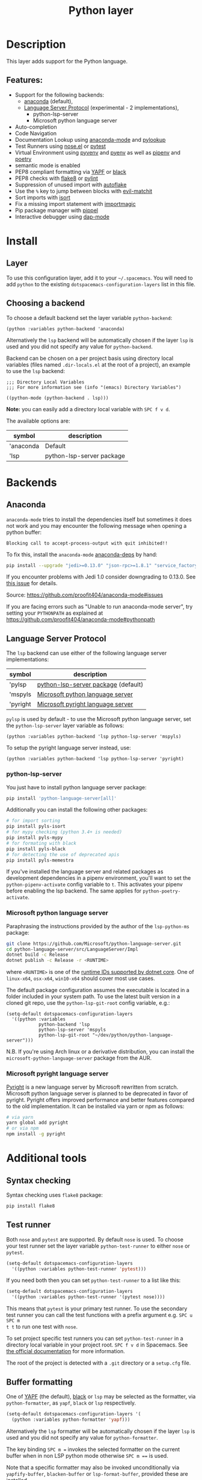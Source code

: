 #+TITLE: Python layer

#+TAGS: general|layer|multi-paradigm|programming

[[file:img/python.png]]

* Table of Contents                     :TOC_5_gh:noexport:
- [[#description][Description]]
  - [[#features][Features:]]
- [[#install][Install]]
  - [[#layer][Layer]]
  - [[#choosing-a-backend][Choosing a backend]]
- [[#backends][Backends]]
  - [[#anaconda][Anaconda]]
  - [[#language-server-protocol][Language Server Protocol]]
    - [[#python-lsp-server][python-lsp-server]]
    - [[#microsoft-python-language-server][Microsoft python language server]]
    - [[#microsoft-pyright-language-server][Microsoft pyright language server]]
- [[#additional-tools][Additional tools]]
  - [[#syntax-checking][Syntax checking]]
  - [[#test-runner][Test runner]]
  - [[#buffer-formatting][Buffer formatting]]
  - [[#automatic-buffer-formatting-on-save][Automatic buffer formatting on save]]
  - [[#automatic-save-of-buffer-when-testing][Automatic save of buffer when testing]]
  - [[#autoflake][autoflake]]
  - [[#pylookup][pylookup]]
  - [[#dap-mode-debugger-only-for-lsp-backend][dap-mode debugger (only for lsp backend)]]
- [[#configuration][Configuration]]
  - [[#fill-column][Fill column]]
  - [[#sort-imports][Sort imports]]
  - [[#importmagic][Importmagic]]
  - [[#pyvenv-pyenv-pipenv-and-poetry][Pyvenv, pyenv, pipenv and poetry]]
- [[#management-of-python-versions-and-virtual-environments][Management of Python versions and virtual environments]]
  - [[#manage-virtual-environments-with-pyvenv][Manage virtual environments with pyvenv]]
    - [[#automatic-activation-of-local-virtual-environment][Automatic activation of local virtual environment]]
  - [[#manage-multiple-python-versions-with-pyenv][Manage multiple Python versions with pyenv]]
    - [[#automatic-activation-of-local-pyenv-version][Automatic activation of local pyenv version]]
  - [[#manage-environments-and-packages-with-pipenv][Manage environments and packages with pipenv]]
  - [[#manage-environments-and-packages-with-poetry][Manage environments and packages with Poetry]]
- [[#key-bindings][Key bindings]]
  - [[#inferior-repl-process][Inferior REPL process]]
  - [[#running-python-script-in-shell][Running Python Script in shell]]
  - [[#testing][Testing]]
  - [[#refactoring][Refactoring]]
  - [[#pip-package-management][Pip package management]]
  - [[#live-coding][Live coding]]
  - [[#other-python-commands][Other Python commands]]
  - [[#debugger][Debugger]]

* Description
This layer adds support for the Python language.

** Features:
- Support for the following backends:
  - [[https://github.com/proofit404/anaconda-mode][anaconda]] (default),
  - [[https://github.com/emacs-lsp/lsp-python-ms][Language Server Protocol]] (experimental - 2 implementations),
    - python-lsp-server
    - Microsoft python language server
- Auto-completion
- Code Navigation
- Documentation Lookup using [[https://github.com/proofit404/anaconda-mode][anaconda-mode]] and [[https://github.com/tsgates/pylookup][pylookup]]
- Test Runners using [[https://github.com/syl20bnr/nose.el][nose.el]] or [[https://github.com/ionrock/pytest-el][pytest]]
- Virtual Environment using [[https://github.com/jorgenschaefer/pyvenv][pyvenv]] and [[https://github.com/yyuu/pyenv][pyenv]] as well as [[https://github.com/pypa/pipenv][pipenv]] and [[https://github.com/galaunay/poetry.el][poetry]]
- semantic mode is enabled
- PEP8 compliant formatting via [[https://github.com/google/yapf][YAPF]] or [[https://github.com/ambv/black][black]]
- PEP8 checks with [[https://pypi.python.org/pypi/flake8][flake8]] or [[https://pypi.python.org/pypi/pylint/1.6.4][pylint]]
- Suppression of unused import with [[https://github.com/myint/autoflake][autoflake]]
- Use the ~%~ key to jump between blocks with [[https://github.com/redguardtoo/evil-matchit][evil-matchit]]
- Sort imports with [[https://pypi.python.org/pypi/isort][isort]]
- Fix a missing import statement with [[https://github.com/anachronic/importmagic.el][importmagic]]
- Pip package manager with [[https://github.com/brotzeit/pippel][pippel]]
- Interactive debugger using [[https://github.com/emacs-lsp/dap-mode][dap-mode]]

* Install
** Layer
To use this configuration layer, add it to your =~/.spacemacs=. You will need to
add =python= to the existing =dotspacemacs-configuration-layers= list in this
file.

** Choosing a backend
To choose a default backend set the layer variable =python-backend=:

#+BEGIN_SRC elisp
  (python :variables python-backend 'anaconda)
#+END_SRC

Alternatively the =lsp= backend will be automatically chosen if the layer =lsp=
is used and you did not specify any value for =python-backend=.

Backend can be chosen on a per project basis using directory local variables
(files named =.dir-locals.el= at the root of a project), an example to use the
=lsp= backend:

#+BEGIN_SRC elisp
  ;;; Directory Local Variables
  ;;; For more information see (info "(emacs) Directory Variables")

  ((python-mode (python-backend . lsp)))
#+END_SRC

*Note:* you can easily add a directory local variable with ~SPC f v d~.

The available options are:

| symbol    | description               |
|-----------+---------------------------|
| 'anaconda | Default                   |
| 'lsp      | python-lsp-server package |

* Backends
** Anaconda
=anaconda-mode= tries to install the dependencies itself but sometimes
it does not work and you may encounter the following message when
opening a python buffer:

#+BEGIN_EXAMPLE
  Blocking call to accept-process-output with quit inhibited!!
#+END_EXAMPLE

To fix this, install the =anaconda-mode= [[https://github.com/proofit404/anaconda-mode/wiki][anaconda-deps]] by hand:

#+BEGIN_SRC sh
  pip install --upgrade "jedi>=0.13.0" "json-rpc>=1.8.1" "service_factory>=0.1.5"
#+END_SRC

If you encounter problems with Jedi 1.0 consider downgrading to 0.13.0. See [[https://github.com/davidhalter/jedi/issues/873][this
issue]] for details.

Source: [[https://github.com/proofit404/anaconda-mode#issues]]

If you are facing errors such as "Unable to run anaconda-mode server", try
setting your =PYTHONPATH= as explained at
[[https://github.com/proofit404/anaconda-mode#pythonpath]]

** Language Server Protocol
The =lsp= backend can use either of the following language server implementations:

| symbol   | description                         |
|----------+-------------------------------------|
| 'pylsp   | [[https://pypi.org/project/python-lsp-server/][python-lsp-server package]] (default) |
| 'mspyls  | [[https://github.com/emacs-lsp/lsp-python-ms][Microsoft python language server]]    |
| 'pyright | [[https://github.com/emacs-lsp/lsp-pyright][Microsoft pyright language server]]   |

=pylsp= is used by default - to use the Microsoft python language server, set the
=python-lsp-server= layer variable as follows:

#+BEGIN_SRC elisp
  (python :variables python-backend 'lsp python-lsp-server 'mspyls)
#+END_SRC

To setup the pyright language server instead, use:

#+BEGIN_SRC elisp
  (python :variables python-backend 'lsp python-lsp-server 'pyright)
#+END_SRC

*** python-lsp-server
You just have to install python language server package:

#+BEGIN_SRC sh
  pip install 'python-language-server[all]'
#+END_SRC

Additionally you can install the following other packages:

#+BEGIN_SRC sh
  # for import sorting
  pip install pyls-isort
  # for mypy checking (python 3.4+ is needed)
  pip install pyls-mypy
  # for formating with black
  pip install pyls-black
  # for detecting the use of deprecated apis
  pip install pyls-memestra
#+END_SRC

If you've installed the language server and related packages as development
dependencies in a pipenv environment, you'll want to set the ~python-pipenv-activate~
config variable to ~t~. This activates your pipenv before enabling the
lsp backend. The same applies for ~python-poetry-activate~.

*** Microsoft python language server
Paraphrasing the instructions provided by the author of the =lsp-python-ms= package:

#+BEGIN_SRC sh
  git clone https://github.com/Microsoft/python-language-server.git
  cd python-language-server/src/LanguageServer/Impl
  dotnet build -c Release
  dotnet publish -c Release -r <RUNTIME>
#+END_SRC

where ~<RUNTIME>~ is one of the [[https://docs.microsoft.com/en-us/dotnet/core/rid-catalog][runtime IDs supported by dotnet core]]. One of ~linux-x64~, ~osx-x64~, ~win10-x64~ should
cover most use cases.

The default package configuration assumes the executable is located in a folder included in your system path.
To use the latest built version in a cloned git repo, use the ~python-lsp-git-root~ config variable, e.g.:

#+BEGIN_SRC elisp
  (setq-default dotspacemacs-configuration-layers
    '((python :variables
              python-backend 'lsp
              python-lsp-server 'mspyls
              python-lsp-git-root "~/dev/python/python-language-server")))
#+END_SRC

N.B. If you're using Arch linux or a derivative distribution, you can install the =microsoft-python-language-server=
package from the AUR.

*** Microsoft pyright language server
[[https://github.com/microsoft/pyright][Pyright]] is a new language server by Microsoft rewritten from scratch. Microsoft
python language server is planned to be deprecated in favor of pyright. Pyright
offers improved performance and better features compared to the old
implementation. It can be installed via yarn or npm as follows:

#+BEGIN_SRC sh
  # via yarn
  yarn global add pyright
  # or via npm
  npm install -g pyright
#+END_SRC

* Additional tools
** Syntax checking
Syntax checking uses =flake8= package:

#+BEGIN_SRC sh
  pip install flake8
#+END_SRC

** Test runner
Both =nose= and =pytest= are supported. By default =nose= is used.
To choose your test runner set the layer variable =python-test-runner= to
either =nose= or =pytest=.

#+BEGIN_SRC emacs-lisp
  (setq-default dotspacemacs-configuration-layers
    '((python :variables python-test-runner 'pytest)))
#+END_SRC

If you need both then you can set =python-test-runner= to a list like this:

#+BEGIN_SRC emacs-lisp
  (setq-default dotspacemacs-configuration-layers
    '((python :variables python-test-runner '(pytest nose))))
#+END_SRC

This means that =pytest= is your primary test runner. To use the secondary test
runner you can call the test functions with a prefix argument e.g. ~SPC u SPC m
t t~ to run one test with =nose=.

To set project specific test runners you can set =python-test-runner= in a
directory local variable in your project root. ~SPC f v d~ in Spacemacs. See
[[https://www.gnu.org/software/emacs/manual/html_node/emacs/Directory-Variables.html][the official documentation]] for more information.

The root of the project is detected with a =.git= directory or a =setup.cfg= file.

** Buffer formatting
One of [[https://github.com/google/yapf][YAPF]] (the default), [[https://github.com/ambv/black][black]] or =lsp= may be selected as the formatter, via
=python-formatter=, as =yapf=, =black= or =lsp= respectively.

#+BEGIN_SRC emacs-lisp
  (setq-default dotspacemacs-configuration-layers '(
    (python :variables python-formatter 'yapf)))
#+END_SRC

Alternatively the =lsp= formatter will be automatically chosen if the layer =lsp=
is used and you did not specify any value for =python-formatter=.

The key binding ~SPC m =~ invokes the selected formatter on the current buffer
when in non LSP python mode otherwise ~SPC m ==~ is used.

Note that a specific formatter may also be invoked unconditionally via
=yapfify-buffer=, =blacken-buffer= or =lsp-format-buffer=, provided
these are installed.

** Automatic buffer formatting on save
To enable automatic buffer formatting on save set the variable
=python-format-on-save= to =t=. The formatter specified by =python-formatter=
will be used.

#+BEGIN_SRC emacs-lisp
  (setq-default dotspacemacs-configuration-layers '(
    (python :variables python-format-on-save t)))
#+END_SRC

** Automatic save of buffer when testing
By default a buffer is automatically saved before tests are executed upon it,
you can disable this feature by setting =python-save-before-test= to =nil=.

#+BEGIN_SRC emacs-lisp
  (setq-default dotspacemacs-configuration-layers '(
    (python :variables python-save-before-test nil)))
#+END_SRC

** autoflake
To be able to suppress unused imports easily, install [[https://github.com/myint/autoflake][autoflake]]:

#+BEGIN_SRC sh
  pip install autoflake
#+END_SRC

** pylookup
To use =pylookup= on ~SPC m h H~, make sure you update the database first, using
~SPC SPC pylookup-update~.

** dap-mode debugger (only for lsp backend)
To use =dap-mode= for debugging do:

#+BEGIN_SRC bash
  pip install "ptvsd>=4.2"
#+END_SRC

* Configuration
** Fill column
If you want to customize the fill column value, use something like this inside
the =user-init= function in your =.spacemacs=:

#+BEGIN_SRC elisp
  (setq-default dotspacemacs-configuration-layers '(
      (python :variables python-fill-column 99)))
#+END_SRC

** Sort imports
If you want imports to be automatically sorted when you save a file (using
[[https://pypi.python.org/pypi/isort][isort]]), set the =python-sort-imports-on-save= variable in the python layer
config section:

#+BEGIN_SRC elisp
  (setq-default dotspacemacs-configuration-layers
    '((python :variables python-sort-imports-on-save t)))
#+END_SRC

or as a directory-local variable (for per-project settings).

** Importmagic
Install importmagic and epc for importmagic functionality.

#+BEGIN_SRC sh
  pip install importmagic epc
#+END_SRC

** Pyvenv, pyenv, pipenv and poetry
Sometimes, it is convenient to be able to use python virtual environments from
other modes. For this reason, the python layer provides the variables
=spacemacs--python-pyenv-modes=, =spacemacs--python-pyvenv-modes=,
=spacemacs--python-poetry-modes= and =spacemacs--python-pipenv-modes=.
If you wish to be able to access these functionalities from other modes,
in your user config section, do:

#+BEGIN_SRC elisp
  (add-to-list 'spacemacs--python-pipenv-mode 'your-mode)
#+END_SRC

This will allow you to use [[https://github.com/pwalsh/pipenv.el][pipenv]] bindings from the mode your-mode.
You can add to the other two lists analogously.

* Management of Python versions and virtual environments
** Manage virtual environments with pyvenv
A virtual environment provides isolation of your Python package versions. For a
general overview see [[http://docs.python-guide.org/en/latest/dev/virtualenvs/][this site]]. [[http://virtualenvwrapper.readthedocs.io/en/latest/index.html][Virtualenvwrapper]] which is also explained in the
previous link, is a program which manages your virtual environments in a central
location set by the =WORKON_HOME= environment variable.

Spacemacs integration of virtual environments and virtualenvwrapper is provided
by the [[https://github.com/jorgenschaefer/pyvenv][pyvenv]] package. It provides the following key bindings:

| Key binding | Description                                     |
|-------------+-------------------------------------------------|
| ~SPC m v a~ | activate a virtual environment in any directory |
| ~SPC m v d~ | deactivate active virtual environment           |
| ~SPC m v w~ | work on virtual environment in =WORKON_HOME=    |

*** Automatic activation of local virtual environment
By default Spacemacs uses the [[https://github.com/jorgenschaefer/pyvenv][pyvenv]] package to manage virtual environments.
Additionally it uses =pyvenv-tracking-mode= to activate a buffer's local virtual
environment on change of focus. Pyvenv determines which virtual environment to
use from the value of the =pyvenv-workon= or the =pyvenv-activate=
buffer-local-variable. Spacemacs scans the project directory for a pattern
=.venv=. If the found =.venv= is a directory then it sets that directory as the
local virtual environment path. If the =.venv= pattern is a file then it checks if
its first line matches an existing path and if so, it sets it as the local
virtual environment path. Finally it checks if it finds an existing directory
with the name of the first line in the ~pyvenv-workon-home~ directory. By default
Spacemacs scans for a virtual environment and sets the local =pyvenv-workon= or
the =pyvenv-activate= variables on visiting a file, but switches virtual
environment on every change of focus using the local variables. The buffer
tracking behavior can be disabled by setting the value of the customizable
variable =pyvenv-tracking-mode= to =nil=. The scanning behavior can be set via the
variable =python-auto-set-local-pyvenv-virtualenv= to:
- =on-visit= (default) set the virtualenv when you visit a python buffer,
- =on-project-switch= set the virtualenv when you switch projects,
- =nil= to disable.

** Manage multiple Python versions with pyenv
If you need multiple Python versions (e.g. Python 2 and Python 3) then take a
look at [[https://github.com/yyuu/pyenv][pyenv]]. It enables the installation and management of multiple
Python versions.
[[https://www.brianthicks.com/post/2015/04/15/automate-your-python-environment-with-pyenv/][This blogpost]] gives a good overview on how to use the tool. Spacemacs
integration is provided by [[https://github.com/proofit404/pyenv-mode][pyenv mode]] which has the following key bindings.

| Key binding | Description                          |
|-------------+--------------------------------------|
| ~SPC m v s~ | set a pyenv environment with [[https://github.com/pyenv/pyenv][pyenv]]   |
| ~SPC m v u~ | unset a pyenv environment with [[https://github.com/pyenv/pyenv][pyenv]] |

Pyenv can also manage virtual environments for each of the Python versions it
has installed. Those will be listed alongside your Python versions.

*** Automatic activation of local pyenv version
A project-specific pyenv version may be written to a file called
=.python-version= using the [[https://github.com/yyuu/pyenv/blob/master/COMMANDS.md#user-content-pyenv-local][pyenv local]] command.

Spacemacs can search in parent directories for this file, and automatically set
the pyenv version. The behavior can be set with the variable
=python-auto-set-local-pyenv-version= to:
- =on-visit= (default) set the version when you visit a python buffer,
- =on-project-switch= set the version when you switch projects,
- =nil= to disable.

** Manage environments and packages with pipenv
[[https://pipenv.kennethreitz.org/en/latest/][Pipenv]] is the new standard tool to manage your virtual environments. It can act as
a replacement for both =pyenv= and =venv= on a per-repository basis. An overview
of how to use the tool is provided [[https://pipenv.kennethreitz.org/en/latest/basics/][here]].

Spacemacs integration for pipenv is provided by the [[https://github.com/pwalsh/pipenv.el][pipenv package]].
It provides the following key bindings:

| Key binding   | Description                                                |
|---------------+------------------------------------------------------------|
| ~SPC m v p a~ | activate a pipenv environment with [[https://github.com/pwalsh/pipenv.el][pipenv]]                  |
| ~SPC m v p d~ | deactivate a pipenv environment with [[https://github.com/pwalsh/pipenv.el][pipenv]]                |
| ~SPC m v p i~ | install a package into a virtual environment with [[https://github.com/pwalsh/pipenv.el][pipenv]]   |
| ~SPC m v p o~ | open an installed module in a new buffer with [[https://github.com/pwalsh/pipenv.el][pipenv]]       |
| ~SPC m v p s~ | open a shell buffer in the current environment with [[https://github.com/pwalsh/pipenv.el][pipenv]] |
| ~SPC m v p u~ | uninstall a package from a virtual environment with [[https://github.com/pwalsh/pipenv.el][pipenv]] |

** Manage environments and packages with Poetry
Poetry is a tool for dependency management and packaging in Python.
It allows you to declare the libraries your project depends on and it will
manage (install/update) them for you.

Spacemacs integration for Poetry is provided by the [[https://github.com/galaunay/poetry.el][poetry]] package.
It provides the following key bindings:

| Key binding   | Description                                                         |
|---------------+---------------------------------------------------------------------|
| ~SPC m v o d~ | De-activate the virtualenv associated to the current poetry project |
| ~SPC m v o a~ | Activate the virtualenv associated to the current poetry project    |
| ~SPC m v o t~ | Toggle the virtualenv associated to the current poetry project      |

* Key bindings
** Inferior REPL process
Start a Python or iPython inferior REPL process with ~SPC m s i~.
If =ipython= is available in system executable search paths, =ipython=
will be used to launch python shell; otherwise, default =python=
interpreter will be used. You may change your system executable
search path by activating a virtual environment.

Send code to inferior process commands:

| Key binding | Description                                      |
|-------------+--------------------------------------------------|
| ~SPC m s b~ | send buffer and keep code buffer focused         |
| ~SPC m s B~ | send buffer and switch to REPL in insert mode    |
| ~SPC m s e~ | send statement and keep code buffer focused      |
| ~SPC m s E~ | send statement and switch to REPL in insert mode |
| ~SPC m s f~ | send function and keep code buffer focused       |
| ~SPC m s F~ | send function and switch to REPL in insert mode  |
| ~SPC m s i~ | start inferior REPL process                      |
| ~SPC m s l~ | send line and keep code buffer focused           |
| ~SPC m s r~ | send region and keep code buffer focused         |
| ~SPC m s R~ | send region and switch to REPL in insert mode    |
| ~CTRL+j~    | next item in REPL history                        |
| ~CTRL+k~    | previous item in REPL history                    |

** Running Python Script in shell
To run a Python script like you would in the shell press ~SPC m c c~
to start the Python script in comint mode. This is useful when working with
multiple Python files since the REPL does not reload changes made in other
modules.

| Key binding | Description                                                               |
|-------------+---------------------------------------------------------------------------|
| ~SPC m c c~ | Execute current file in a comint shell                                    |
| ~SPC m c C~ | Execute current file in a comint shell and switch to it in =insert state= |

*Note:* With the universal argument ~SPC u~ you can enter a new
compilation command.

** Testing
Test commands start with ~m t~. To use the secondary test runner call the
function with a prefix argument, for example ~SPC u SPC m t a~.

| No Debug    | Description                                              |
|-------------+----------------------------------------------------------|
| ~SPC m t a~ | launch all tests of the project                          |
| ~SPC m t b~ | launch all tests of the current buffer (same as module)  |
| ~SPC m t l~ | launch last tests                                        |
| ~SPC m t m~ | launch all tests of the current module                   |
| ~SPC m t s~ | launch all tests of the current suite (only with =nose=) |
| ~SPC m t t~ | launch the current test (function)                       |

| Debug       | Description                                                            |
|-------------+------------------------------------------------------------------------|
| ~SPC m t A~ | launch all tests of the project in debug mode                          |
| ~SPC m t B~ | launch all tests of the current buffer (module) in debug mode          |
| ~SPC m t M~ | launch all tests of the current module in debug mode                   |
| ~SPC m t S~ | launch all tests of the current suite in debug mode (only with =nose=) |
| ~SPC m t T~ | launch the current test (function) in debug mode                       |

** Refactoring

| Key binding | Description                                     |
|-------------+-------------------------------------------------|
| ~SPC m r f~ | fix a missing import statement with [[https://pypi.python.org/pypi/importmagic][importmagic]] |
| ~SPC m r i~ | remove unused imports with [[https://github.com/myint/autoflake][autoflake]]            |
| ~SPC m r I~ | sort imports with [[https://pypi.python.org/pypi/isort][isort]]                         |

** Pip package management
In python buffer type ~SPC m P~ to open buffer listing all installed =pip=
packages in the currently activated virtual environment.

*Note:* To open this menu from outside a python buffer type
~SPC SPC pippel-list-packages RET~.

In the package list buffer:

| Key binding | Description                                                 |
|-------------+-------------------------------------------------------------|
| ~RET~       | follow link (=pippel-menu-visit-homepage=)                  |
| ~d~         | mark for deletion (=pippel-menu-mark-delete=)               |
| ~i~         | prompt user for packages (=pippel-install-package=)         |
| ~m~         | remove mark (=pippel-menu-mark-unmark=)                     |
| ~r~         | refresh package list (=pippel-list-packages=)               |
| ~U~         | mark all upgradable (=pippel-menu-mark-all-upgrades=)       |
| ~u~         | mark for upgrade (=pippel-menu-mark-upgrade=)               |
| ~x~         | perform marked package menu actions (=pippel-menu-execute=) |

** Live coding
Live coding is provided by the [[https://github.com/donkirkby/live-py-plugin][live-py-plugin.]]

| Key binding | Description         |
|-------------+---------------------|
| ~SPC m l~   | Toggle live-py-mode |

** Other Python commands

| Key binding              | Description                                                                       |
|--------------------------+-----------------------------------------------------------------------------------|
| ~SPC m =~ or ~SPC m = =~ | reformat the buffer using default formatter specified in =python-formatter=       |
| ~SPC m d b~              | toggle a breakpoint using =wdb=, =ipdb=, =pudb=, =pdb= or =python3.7= (and above) |
| ~SPC m g a~              | go to assignment using =anaconda-mode-find-assignments= (~C-o~ to jump back)      |
| ~SPC m g b~              | jump back                                                                         |
| ~SPC m g g~              | go to definition using =anaconda-mode-find-definitions= (~C-o~ to jump back)      |
| ~SPC m g u~              | navigate between usages with =anaconda-mode-find-references=                      |
| ~SPC m h d~              | look for documentation using =helm-pydoc=                                         |
| ~SPC m h h~              | quick documentation using anaconda                                                |
| ~SPC m h H~              | open documentation in =firefox= using [[https://github.com/tsgates/pylookup][pylookup]]                                    |
| ~SPC m S d~              | insert doc-string skeleton using [[https://github.com/naiquevin/sphinx-doc.el][sphinx-doc]]                                       |
| ~SPC m v a~              | activate a virtual environment in any directory                                   |
| ~SPC m v d~              | deactivate active virtual environment                                             |
| ~SPC m v s~              | set a pyenv environment with [[https://github.com/pyenv/pyenv][pyenv]]                                                |
| ~SPC m v u~              | unset a pyenv environment with [[https://github.com/pyenv/pyenv][pyenv]]                                              |
| ~SPC m v w~              | work on virtual environment in =WORKON_HOME=                                      |
| ~SPC m v p a~            | activate pipenv in current project                                                |
| ~SPC m v p d~            | deactivate pipenv in current project                                              |
| ~SPC m v p i~            | install module into pipenv environment                                            |
| ~SPC m v p o~            | open pipenv module in buffer                                                      |
| ~SPC m v p s~            | launch pipenv shell in current project                                            |
| ~SPC m v p u~            | uninstall module from pipenv environment                                          |

** Debugger
Using the =dap= layer you'll get access to all the DAP key bindings, see the
complete list of key bindings on the [[https://github.com/syl20bnr/spacemacs/tree/develop/layers/%2Btools/dap#key-bindings][dap layer description]].
